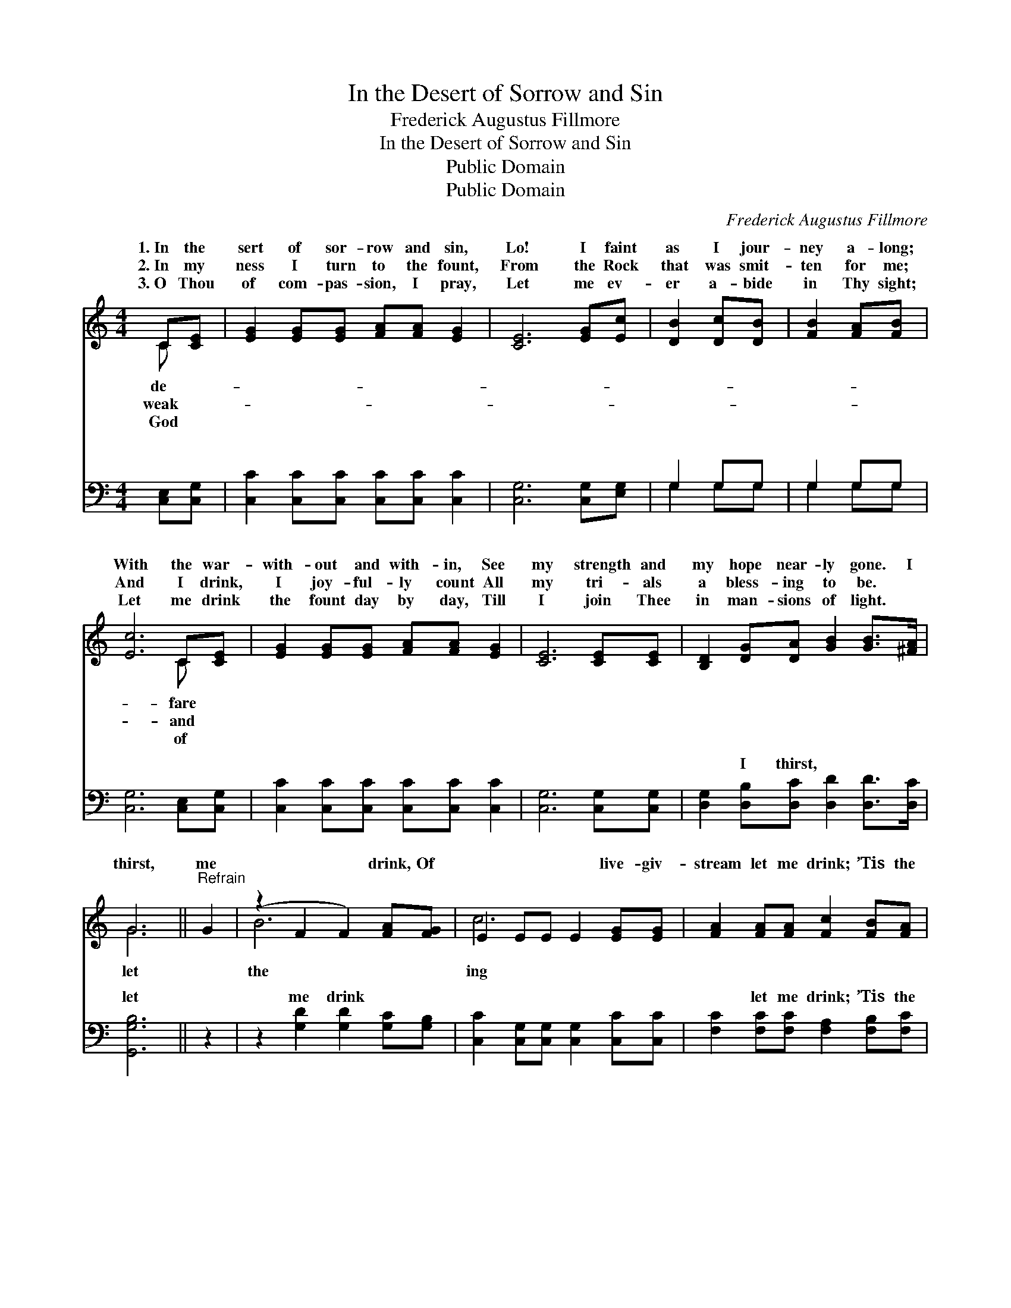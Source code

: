 X:1
T:In the Desert of Sorrow and Sin
T:Frederick Augustus Fillmore
T:In the Desert of Sorrow and Sin
T:Public Domain
T:Public Domain
C:Frederick Augustus Fillmore
Z:Public Domain
%%score ( 1 2 ) ( 3 4 )
L:1/8
M:4/4
K:C
V:1 treble 
V:2 treble 
V:3 bass 
V:4 bass 
V:1
 C[CE] | [EG]2 [EG][EG] [FA][FA] [EG]2 | [CE]6 [EG][Ec] | [DB]2 [Dc][DB] | [FB]2 [FA][FB] | %5
w: 1.~In the|sert of sor- row and sin,|Lo! I faint|as I jour-|ney a- long;|
w: 2.~In my|ness I turn to the fount,|From the Rock|that was smit-|ten for me;|
w: 3.~O Thou|of com- pas- sion, I pray,|Let me ev-|er a- bide|in Thy sight;|
 [Ec]6 C[CE] | [EG]2 [EG][EG] [FA][FA] [EG]2 | [CE]6 [CE][CE] | [B,D]2 [DG][DA] [GB]2 [GB]>[^FA] | %9
w: With the war-|with- out and with- in, See|my strength and|my hope near- ly gone. I|
w: And I drink,|I joy- ful- ly count All|my tri- als|a bless- ing to be. *|
w: Let me drink|the fount day by day, Till|I join Thee|in man- sions of light. *|
 G6 ||"^Refrain" G2 | (z2 F2 F2) [FA][FG] | E2 EE E2 [EG][EG] | [FA]2 [FA][FA] [Fc]2 [FB][FA] | %14
w: thirst,|me|* * drink, Of|* * * * live- giv-|stream let me drink; ’Tis the|
w: |||||
w: |||||
 (E2 EE E2) Gc | (z2 FF F2) [FG][Fd] | E2 EE E2 [EG][EG] | (AB)[Gc][Ad] [Ge] [Ge]2 [Fd] | [Ec]6 |] %19
w: Rock, * * * cleft for|* * * ’Tis the|* * * * ter, the|ter * of life. * * *||
w: |||||
w: |||||
V:2
 C x | x8 | x8 | x4 | x4 | x6 C x | x8 | x8 | x8 | G6 || x2 | B6 x2 | c6 x2 | x8 | G6 x2 | B6 x2 | %16
w: de-|||||fare||||let||the|ing||me,|wa-|
w: weak-|||||and|||||||||||
w: God|||||of|||||||||||
 c6 x2 | F2 x6 | x6 |] %19
w: wa-|||
w: |||
w: |||
V:3
 [C,E,][C,G,] | [C,C]2 [C,C][C,C] [C,C][C,C] [C,C]2 | [C,G,]6 [C,G,][E,G,] | G,2 G,G, | G,2 G,G, | %5
w: ~ ~|~ ~ ~ ~ ~ ~|~ ~ ~|~ ~ ~|~ ~ ~|
 [C,G,]6 [C,E,][C,G,] | [C,C]2 [C,C][C,C] [C,C][C,C] [C,C]2 | [C,G,]6 [C,G,][C,G,] | %8
w: ~ ~ ~|~ ~ ~ ~ ~ ~|~ ~ ~|
 [D,G,]2 [D,B,][D,C] [D,D]2 [D,D]>[D,C] | [G,,G,B,]6 || z2 | z2 [G,D]2 [G,D]2 [G,C][G,B,] | %12
w: ~ I thirst, ~ ~ ~|let||me drink ~ ~|
 [C,C]2 [C,G,][C,G,] [C,G,]2 [C,C][C,C] | [F,C]2 [F,C][F,C] [F,A,]2 [F,B,][F,C] | %14
w: ~ ~ ~ ~ ~ ~|~ let me drink; ’Tis the|
 [C,C]2 [C,C][C,C] [C,C]2 z2 | z2 [G,D][G,D] [G,D]2 [G,B,][G,B,] | %16
w: rock, ~ ~ ~|cleft for me * *|
 [C,C]2 [C,G,][C,G,] [C,G,]2 [C,C][C,C] | ([F,C][D,D])[E,C][F,C] [G,C] [G,C]2 [G,,G,B,] | [C,C]6 |] %19
w: |||
V:4
 x2 | x8 | x8 | G,2 G,G, | G,2 G,G, | x8 | x8 | x8 | x8 | x6 || x2 | x8 | x8 | x8 | x8 | x8 | x8 | %17
w: |||~ ~ ~|~ ~ ~|||||||||||||
 x8 | x6 |] %19
w: ||

